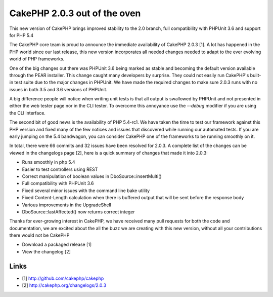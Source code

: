 CakePHP 2.0.3 out of the oven
=============================

This new version of CakePHP brings improved stability to the 2.0
branch, full compatibility with PHPUnit 3.6 and support for PHP 5.4

The CakePHP core team is proud to announce the immediate availability
of CakePHP 2.0.3 [1]. A lot has happened in the PHP world since our
last release, this new version incorporates all needed changes needed
to adapt to the ever evolving world of PHP frameworks.

One of the big changes out there was PHPUnit 3.6 being marked as
stable and becoming the default version available through the PEAR
installer. This change caught many developers by surprise. They could
not easily run CakePHP's built-in test suite due to the major changes
in PHPUnit. We have made the required changes to make sure 2.0.3 runs
with no issues in both 3.5 and 3.6 versions of PHPUnit.

A big difference people will notice when writing unit tests is that
all output is swallowed by PHPUnit and not presented in either the web
tester page nor in the CLI tester. To overcome this annoyance use the
`--debug` modifier if you are using the CLI interface.

The second bit of good news is the availability of PHP 5.4-rc1. We
have taken the time to test our framework against this PHP version and
fixed many of the few notices and issues that discovered while running
our automated tests. If you are early jumping on the 5.4 bandwagon,
you can consider CakePHP one of the frameworks to be running smoothly
on it.

In total, there were 66 commits and 32 issues have been resolved for
2.0.3. A complete list of the changes can be viewed in the changelogs
page [2], here is a quick summary of changes that made it into 2.0.3:

+ Runs smoothly in php 5.4
+ Easier to test controllers using REST
+ Correct manipulation of boolean values in DboSource::insertMulti()
+ Full compatibility with PHPUnit 3.6
+ Fixed several minor issues with the command line bake utility
+ Fixed Content-Length calculation when there is buffered output that
  will be sent before the response body
+ Various improvements in the UpgradeShell
+ DboSource::lastAffected() now returns correct integer

Thanks for ever-growing interest in CakePHP, we have received many
pull requests for both the code and documentation, we are excited
about the all the buzz we are creating with this new version, without
all your contributions there would not be CakePHP

+ Download a packaged release [1]
+ View the changelog [2]



Links
~~~~~

+ [1] `http://github.com/cakephp/cakephp`_
+ [2] `http://cakephp.org/changelogs/2.0.3`_




.. _http://cakephp.org/changelogs/2.0.3: http://cakephp.org/changelogs/2.0.3
.. _http://github.com/cakephp/cakephp: http://github.com/cakephp/cakephp

.. author:: lorenzo
.. categories:: news
.. tags:: News


